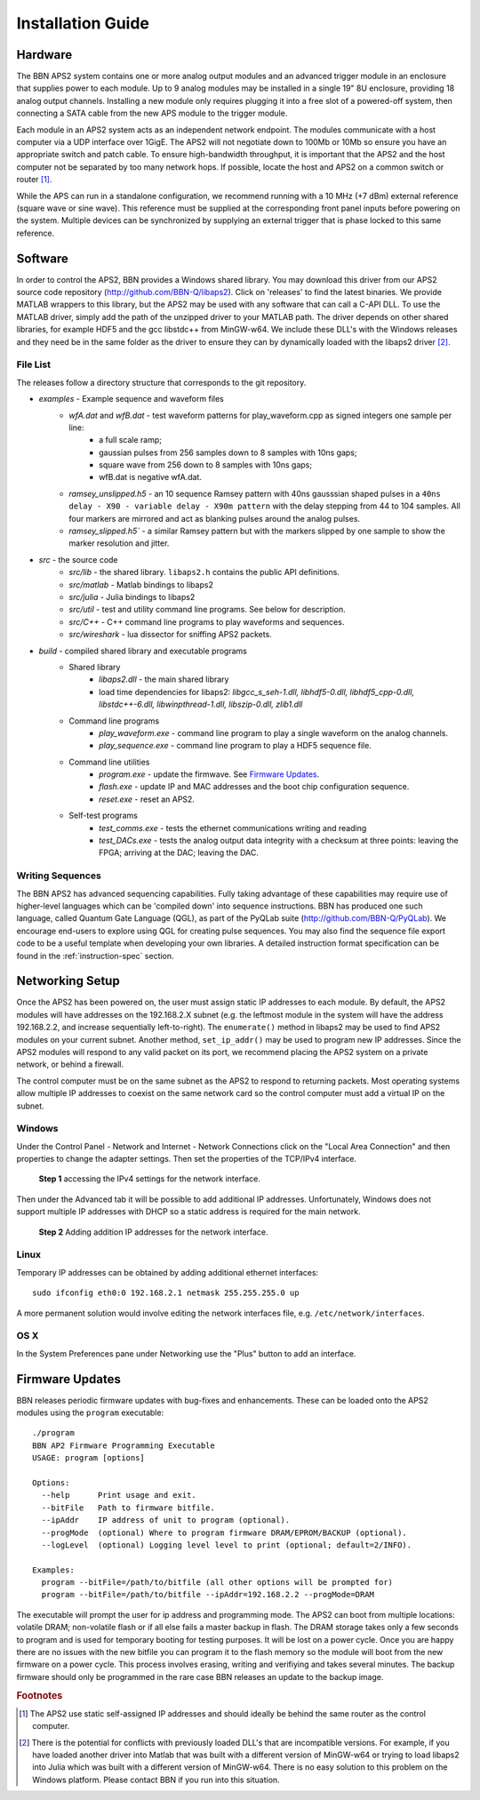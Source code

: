 Installation Guide
==================

Hardware
--------

The BBN APS2 system contains one or more analog output modules and an advanced
trigger module in an enclosure that supplies power to each module. Up to 9
analog modules may be installed in a single 19" 8U enclosure, providing 18
analog output channels. Installing a new module only requires plugging it into
a free slot of a powered-off system, then connecting a SATA cable from the new
APS module to the trigger module.

Each module in an APS2 system acts as an independent network endpoint. The
modules communicate with a host computer via a UDP interface over 1GigE.  The
APS2 will not negotiate down to 100Mb or 10Mb so ensure you have an appropriate
switch and patch cable. To ensure high-bandwidth throughput, it is important
that the APS2 and the host computer not be separated by too many network hops.
If possible, locate the host and APS2 on a common switch or router [#f1]_.

While the APS can run in a standalone configuration, we recommend running with
a 10 MHz (+7 dBm) external reference (square wave or sine wave). This
reference must be supplied at the corresponding front panel inputs before
powering on the system. Multiple devices can be synchronized by supplying an
external trigger that is phase locked to this same reference.

.. _software-installation:

Software
--------

In order to control the APS2, BBN provides a Windows shared library. You may
download this driver from our APS2 source code repository
(http://github.com/BBN-Q/libaps2). Click on 'releases' to find the latest
binaries. We provide MATLAB wrappers to this library, but the APS2 may be used
with any software that can call a C-API DLL. To use the MATLAB driver, simply
add the path of the unzipped driver to your MATLAB path. The driver depends on
other shared libraries, for example HDF5 and the gcc libstdc++ from MinGW-w64.
We include these DLL's with the Windows releases and they need be in the same
folder as the driver to ensure they can by dynamically loaded with the libaps2
driver [#f2]_.

File List
~~~~~~~~~~~~~

The releases follow a directory structure that corresponds to the git
repository.

* `examples` - Example sequence and waveform files
	- `wfA.dat` and `wfB.dat` - test waveform patterns for play_waveform.cpp as signed integers one sample per line:
		+ a full scale ramp;
		+ gaussian pulses from 256 samples down to 8 samples with 10ns gaps;
		+ square wave from 256 down to 8 samples with 10ns gaps;
		+ wfB.dat is negative wfA.dat.
	- `ramsey_unslipped.h5` - an 10 sequence Ramsey pattern with 40ns gausssian shaped pulses in a ``40ns delay - X90 - variable delay - X90m pattern`` with the delay stepping from 44 to 104 samples.  All four markers are mirrored and act as blanking pulses around the analog pulses.
	- `ramsey_slipped.h5`` - a similar Ramsey pattern but with the markers slipped by one sample to show the marker resolution and jitter.
* `src` - the source code
	- `src/lib` - the shared library. ``libaps2.h`` contains the public API definitions.
	- `src/matlab` - Matlab bindings to libaps2
	- `src/julia` - Julia bindings to libaps2
	- `src/util` - test and utility command line programs. See below for description.
	- `src/C++` - C++ command line programs to play waveforms and sequences.
	- `src/wireshark` - lua dissector for sniffing APS2 packets.
* `build` - compiled shared library and executable programs
	- Shared library
		+ `libaps2.dll` - the main shared library
		+ load time dependencies for libaps2: `libgcc_s_seh-1.dll, libhdf5-0.dll, libhdf5_cpp-0.dll, libstdc++-6.dll, libwinpthread-1.dll, libszip-0.dll, zlib1.dll`
	- Command line programs
		+ `play_waveform.exe` - command line program to play a single waveform on the analog channels.
		+ `play_sequence.exe` - command line program to play a HDF5 sequence file.
	- Command line utilities
		+ `program.exe` - update the firmwave.  See `Firmware Updates`_.
		+ `flash.exe` - update IP and MAC addresses and the boot chip configuration sequence.
		+ `reset.exe` - reset an APS2.
	- Self-test programs
		+ `test_comms.exe` - tests the ethernet communications writing and reading
		+ `test_DACs.exe` - tests the analog output data integrity with a checksum at three points: leaving the FPGA; arriving at the DAC; leaving the DAC.

Writing Sequences
~~~~~~~~~~~~~~~~~~

The BBN APS2 has advanced sequencing capabilities. Fully taking advantage of
these capabilities may require use of higher-level languages which can be
'compiled down' into sequence instructions. BBN has produced one such
language, called Quantum Gate Language (QGL), as part of the PyQLab suite
(http://github.com/BBN-Q/PyQLab).  We encourage end-users to explore using
QGL for creating pulse sequences. You may also find the sequence file export
code to be a useful template when developing your own libraries. A detailed
instruction format specification can be found in the :ref:`instruction-spec`
section.

Networking Setup
----------------

Once the APS2 has been powered on, the user must assign static IP addresses to
each module. By default, the APS2 modules will have addresses on the
192.168.2.X subnet (e.g. the leftmost module in the system will have the
address 192.168.2.2, and increase sequentially left-to-right). The
``enumerate()`` method in libaps2 may be used to find APS2 modules on your
current subnet. Another method, ``set_ip_addr()`` may be used to program new
IP addresses. Since the APS2 modules will respond to any valid packet on its
port, we recommend placing the APS2 system on a private network, or behind a
firewall.

The control computer must be on the same subnet as the APS2 to respond to
returning packets. Most operating systems allow multiple IP addresses to coexist
on the same network card so the control computer must add a virtual IP on the
subnet.

Windows
~~~~~~~~~~~~~~

Under the Control Panel - Network and Internet - Network Connections click on
the "Local Area Connection" and then properties to change the adapter
settings. Then set the properties of the TCP/IPv4 interface.

.. figure:: images/WindowsDualHome-1.png
	:scale: 100%

	**Step 1** accessing the IPv4 settings for the network interface.

Then under the Advanced tab it will be possible to add additional IP
addresses. Unfortunately, Windows does not support multiple IP addresses with
DHCP so a static address is required for the main network.

.. figure:: images/WindowsDualHome-2.png
	:scale: 100%

	**Step 2** Adding addition IP addresses for the network interface.

Linux
~~~~~~~~~~~~~~~

Temporary IP addresses can be obtained by adding additional ethernet
interfaces::

	sudo ifconfig eth0:0 192.168.2.1 netmask 255.255.255.0 up

A more permanent solution would involve editing the network interfaces file,
e.g. ``/etc/network/interfaces``.

OS X
~~~~~~~~~~~~

In the System Preferences pane under Networking use the "Plus" button to add
an interface.


Firmware Updates
-------------------------

BBN releases periodic firmware updates with bug-fixes and enhancements.  These
can be loaded onto the APS2 modules using the ``program`` executable::

	./program
	BBN AP2 Firmware Programming Executable
	USAGE: program [options]

	Options:
	  --help      Print usage and exit.
	  --bitFile   Path to firmware bitfile.
	  --ipAddr    IP address of unit to program (optional).
	  --progMode  (optional) Where to program firmware DRAM/EPROM/BACKUP (optional).
	  --logLevel  (optional) Logging level level to print (optional; default=2/INFO).

	Examples:
	  program --bitFile=/path/to/bitfile (all other options will be prompted for)
	  program --bitFile=/path/to/bitfile --ipAddr=192.168.2.2 --progMode=DRAM

The executable will prompt the user for ip address and programming mode. The
APS2 can boot from multiple locations: volatile DRAM; non-volatile flash or if
all else fails a master backup in flash. The DRAM storage takes only a few
seconds to program and is used for temporary booting for testing purposes. It
will be lost on a power cycle. Once you are happy there are no issues with the
new bitfile you can program it to the flash memory so the module will boot
from the new firmware on a power cycle. This process involves erasing, writing
and verifiying and takes several minutes. The backup firmware should only be
programmed in the rare case BBN releases an update to the backup image.

.. rubric:: Footnotes

.. [#f1] The APS2 use static self-assigned IP addresses and should ideally be
   behind the same router as the control computer.

.. [#f2] There is the potential for conflicts with previously loaded DLL's
   that are incompatible versions.  For example, if you have loaded another
   driver into Matlab that was built with a different version of MinGW-w64
   or trying to load libaps2 into Julia which was built with a different
   version of MinGW-w64. There is no easy solution to this problem on the
   Windows platform. Please contact BBN if you run into this situation.
